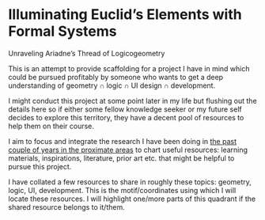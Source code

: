 * Illuminating Euclid’s Elements with Formal Systems

[[./illuminating-euclids-elements-with-formal-systems.png]]

Unraveling Ariadne’s Thread of Logicogeometry

This is an attempt to provide scaffolding for a project I have in mind which could be pursued profitably by someone who wants to get a deep understanding of geometry ∩ logic ∩ UI design ∩ development.

I might conduct this project at some point later in my life but flushing out the details here so if either some fellow knowledge seeker or my future self decides to explore this territory, they have a decent pool of resources to help them on their course.

I aim to focus and integrate the research I have been doing in [[https://github.com/prathyvsh/history-of-logic][the past couple of years in the proximate areas]] to chart useful resources: learning materials, inspirations, literature, prior art etc. that might be helpful to pursue this project.

I have collated a few resources to share in roughly these topics: geometry, logic, UI, development. This is the motif/coordinates using which I will locate these resources. I will highlight one/more parts of this quadrant if the shared resource belongs to it/them.

[[./resource-quadrant.png]]
